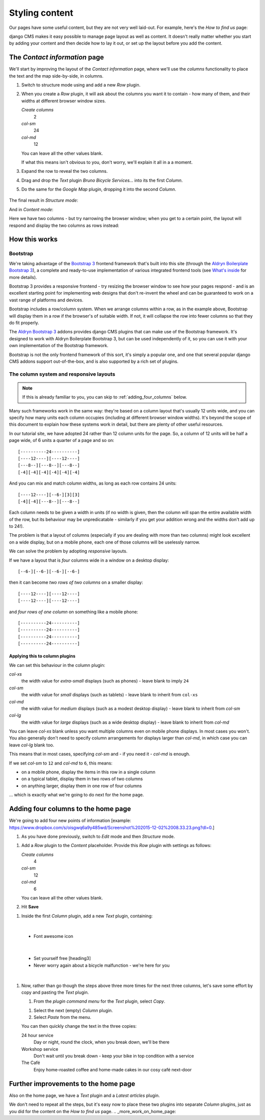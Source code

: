 ###############
Styling content
###############

Our pages have some useful content, but they are not very well laid-out. For example, here's the
*How to find us* page:

.. image:: /user/tutorial/images/entire_contact_page.png
    :alt: Entire contact page

django CMS makes it easy possible to manage page layout as well as content. It doesn't really
matter whether you start by adding your content and then decide how to lay it out, or set up the
layout before you add the content.


******************************
The *Contact information* page
******************************

We'll start by improving the layout of the *Contact information* page, where we'll use the
*columns* functionality to place the text and the map side-by-side, in columns.

#.  Switch to structure mode using |structure-switch| and add a new *Row* plugin.

    .. |structure-switch| image:: /user/tutorial/images/structure-button.png
       :alt: the
       :width: 160

    .. image:: /user/tutorial/images/row_plugin.png
       :alt: Select Row plugin
       :align: center
       :width: 350

#.  When you create a *Row* plugin, it will ask about the columns you want it to contain - how
    many of them, and their widths at different browser window sizes.

    .. image:: /user/tutorial/images/define_grid.png
       :alt: Define columns
       :align: right
       :width: 170

    *Create columns*
        2

    *col-sm*
        24

    *col-md*
        12

    You can leave all the other values blank.

    If what this means isn't obvious to you, don't worry, we'll explain it all in a a moment.

#.  Expand the row to reveal the two columns.

#.  Drag and drop the *Text* plugin *Bruno Bicycle Services...* into its the first *Column*.

#.   Do the same for the *Google Map* plugin, dropping it into the second *Column*.

    .. image:: /user/tutorial/images/drag_content_to_column.png
       :alt: drag the original plugins into the new columns
       :align: center
       :width: 500

The final result in *Structure mode*:

.. image:: /user/tutorial/images/content_moved.png
   :alt: the final column plugin arrangement
   :align: center
   :width: 500

And in *Content mode*:

.. image:: /user/tutorial/images/row_result_contactpage.png
   :alt: Contact Page
   :align: center

Here we have two columns - but try narrowing the browser window; when you get to a certain point, the layout will respond and display the two columns as rows instead:

.. image:: /user/tutorial/images/responsive.png
   :alt: Responsive Webdesign
   :align: center



**************
How this works
**************

Bootstrap
=========

We're taking advantage of the `Bootstrap 3 <http://getbootstrap.com>`_ frontend framework that's
built into this site (through the `Aldryn Boilerplate Bootstrap 3
<http://aldryn-boilerplate-bootstrap3.readthedocs.org>`_), a complete and ready-to-use
implementation of various integrated frontend tools (see `What's inside
<http://aldryn-boilerplate-bootstrap3.readthedocs.org/en/latest/general/whatsinside.html>`_ for
more details).

Bootstrap 3 provides a responsive frontend - try resizing the browser window to see how your pages
respond - and is an excellent starting point for implementing web designs that don't re-invent the
wheel and can be guaranteed to work on a vast range of platforms and devices.

Bootstrap includes a row/column system. When we arrange columns within a row, as in the example
above, Bootstrap will display them in a row if the browser's of suitable width. If not, it will
collapse the row into fewer columns so that they do fit properly.

The `Aldryn Bootstrap 3 <https://github.com/aldryn/aldryn-bootstrap3/>`_ addons provides django CMS
plugins that can make use of the Bootstrap framework. It's designed to work with Aldryn Boilerplate
Bootstrap 3, but can be used independently of it, so you can use it with your own implementation of
the Bootstrap framework.

Bootstrap is not the only frontend framework of this sort, it's simply a popular one, and one that
several popular django CMS addons support out-of-the-box, and is also supported by a rich set of
plugins.


The column system and responsive layouts
========================================

.. note:: If this is already familiar to you, you can skip to :ref:`adding_four_columns` below.

Many such frameworks work in the same way: they're based on a column layout that's usually 12
units wide, and you can specify how many units each column occupies (including at different browser
window widths). It's beyond the scope of this document to explain how these systems work in detail,
but there are plenty of other useful resources.

In our tutorial site, we have adopted 24 rather than 12 column units for the page. So, a column of
12 units will be half a page wide, of 6 units a quarter of a page and so on::

    [----------24----------]
    [----12----][----12----]
    [---8--][---8--][---8--]
    [-4][-4][-4][-4][-4][-4]

And you can mix and match column widths, as long as each row contains 24 units::

    [----12----][--6-][3][3]
    [-4][-4][---8--][---8--]

Each column needs to be given a width in units (if no width is given, then the column will span the
entire available width of the row, but its behaviour may be unpredicatable - similarly if you get
your addition wrong and the widths don't add up to 24!).

The problem is that a layout of columns (especially if you are dealing with more than two columns)
might look excellent on a wide display, but on a mobile phone, each one of those columns will be
uselessly narrow.

We can solve the problem by adopting *responsive* layouts.

If we have a layout that is *four* columns wide in a window on a desktop display::

    [--6-][--6-][--6-][--6-]

then it can become *two rows of two columns* on a smaller display::

    [----12----][----12----]
    [----12----][----12----]

and *four rows of one column* on something like a mobile phone::

    [----------24----------]
    [----------24----------]
    [----------24----------]
    [----------24----------]


Applying this to column plugins
-------------------------------

We can set this behaviour in the column plugin:

*col-xs*
    the width value for *extra-small* displays (such as phones) - leave blank to imply ``24``

*col-sm*
    the width value for *small* displays (such as tablets) - leave blank to inherit from ``col-xs``

*col-md*
    the width value for *medium* displays (such as a modest desktop display) - leave blank to
    inherit from *col-sm*

*col-lg*
     the width value for *large* displays (such as a wide desktop display) - leave blank to inherit
     from *col-md*

You can leave *col-xs* blank unless you want multiple columns even on mobile phone displays. In
most cases you won't. You also generally don't need to specify column arrangements for displays
larger than *col-md*, in which case you can leave *col-lg* blank too.

This means that in most cases, specifying *col-sm* and - if you need it - *col-md* is enough.

.. image:: /user/tutorial/images/column_settings.png
   :alt: the column width settings dialog
   :width: 120
   :align: right

If we set *col-sm* to ``12`` and *col-md* to ``6``, this means:

* on a mobile phone, display the items in this row in a single column
* on a typical tablet, display them in two rows of two columns
* on anything larger, display them in one row of four columns

... which is exactly what we're going to do next for the home page.


.. _adding_four_columns:

************************************
Adding four columns to the home page
************************************

We're going to add four new points of information [example: https://www.dropbox.com/s/oisgwq6a9y485wd/Screenshot%202015-12-02%2008.33.23.png?dl=0.]

#.  As you have done previously, switch to *Edit* |edit-button| mode and then *Structure* |structure-button| mode.


.. |edit-button| image:: /user/tutorial/images/edit-button.png
   :alt: 'edit'
   :width: 45

.. |structure-button| image:: /user/tutorial/images/structure-button.png
   :alt: 'structure'
   :width: 148

#.  Add a *Row* plugin to the *Content* placeholder. Provide this *Row* plugin with settings as
    follows:

    .. image:: /user/tutorial/images/4_col_12_6.png
       :alt: Define columns
       :align: right
       :width: 180

    *Create columns*
        4

    *col-sm*
        12

    *col-md*
        6

    You can leave all the other values blank.

#.  Hit **Save** |save-button|

.. |save-button| image:: /user/tutorial/images/save_button.png
   :alt: 'save'
   :width: 60

#.  Inside the first *Column* plugin, add a new *Text* plugin, containing:

    .. image:: /user/tutorial/images/add_text_plugin.png
       :alt: Add text plugin
       :align: center
|

    *   Font awesome icon

    .. image:: /user/tutorial/images/fontawesome_icon.png
        :alt: Fontawesome Icon
        :width: 400
        :align: center
|

    *   Set yourself free [heading3]
    *   Never worry again about a bicycle malfunction - we're here for you
|

#.  Now, rather than go though the steps above three more times for the next three columns, let's
    save some effort by copy and pasting the *Text* plugin.

    #.  From the *plugin command menu* for the *Text* plugin, select *Copy*.

    .. image:: /user/tutorial/images/copy_plugin.png
        :alt: Copy plugin
        :align: center

    #.  Select the next (empty) *Column* plugin.
    #.  Select *Paste* from the menu.

    .. image:: /user/tutorial/images/paste_plugin.png
        :alt: Paste plugin
        :align: center


    You can then quickly change the text in the three copies:

    24 hour service
        Day or night, round the clock, when you break down, we'll be there

    Workshop service
        Don't wait until you break down - keep your bike in top condition with a service

    The Café
        Enjoy home-roasted coffee and home-made cakes in our cosy café next-door

.. image:: /user/tutorial/images/services_row_columns_example.png
    :alt: Services
    :align: center



*************************************
Further improvements to the home page
*************************************

Also on the home page, we have a *Text* plugin and a *Latest articles* plugin.

.. todo::

    show image of home page with:


    *   Some text from 20-create-page:

            We're proud to be the first and best 24-hour bicycle repair service in the city.

            Whatever your bicycle repair needs, you can rely on us to provide a top-quality service
            at very reasonable prices. We also operate a unique call-out service to come to the aid
            of stranded cyclists.

            No job's too small or too large, and we can repair anything from
            a puncture to a cracked frame.

    *   a news plugin from 50-news

We don't need to repeat all the steps, but it's easy now to place these two plugins into separate *Column* plugins, just as you did for the content on the *How to find us* page.
.. _more_work_on_home_page:


